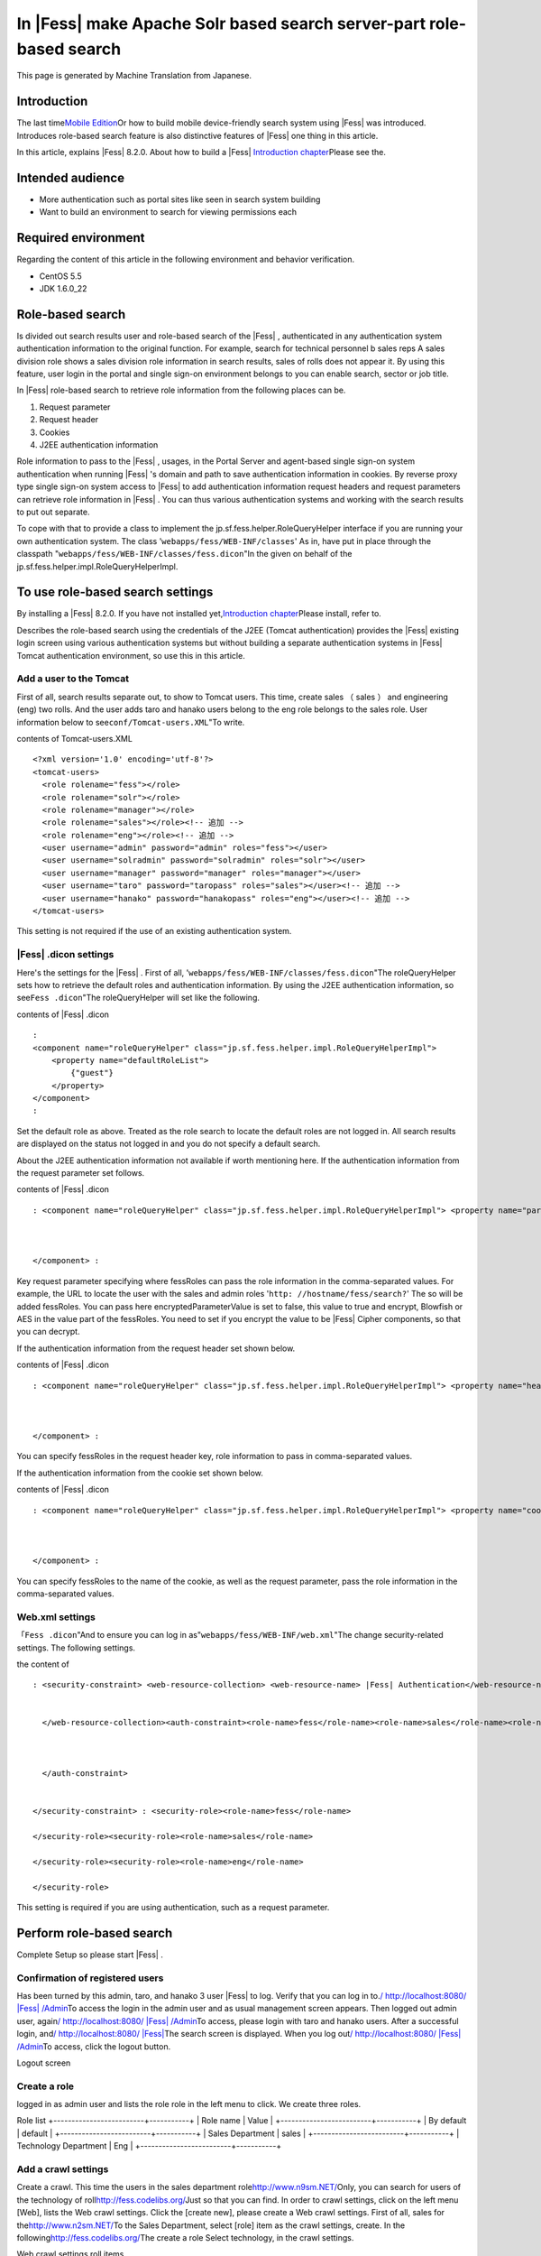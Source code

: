 ===================================================================
In |Fess| make Apache Solr based search server-part role-based search
===================================================================

This page is generated by Machine Translation from Japanese.

Introduction
============

The last time\ `Mobile
Edition <http://codezine.jp/article/detail/4527>`__\ Or how to build
mobile device-friendly search system using |Fess| was introduced.
Introduces role-based search feature is also distinctive features of
|Fess| one thing in this article.

In this article, explains |Fess| 8.2.0. About how to build a
|Fess| \ `Introduction
chapter <http://codezine.jp/article/detail/4526>`__\ Please see the.

Intended audience
=================

-  More authentication such as portal sites like seen in search system
   building

-  Want to build an environment to search for viewing permissions each

Required environment
====================

Regarding the content of this article in the following environment and
behavior verification.

-  CentOS 5.5

-  JDK 1.6.0\_22

Role-based search
=================

Is divided out search results user and role-based search of the |Fess| ,
authenticated in any authentication system authentication information to
the original function. For example, search for technical personnel b
sales reps A sales division role shows a sales division role information
in search results, sales of rolls does not appear it. By using this
feature, user login in the portal and single sign-on environment belongs
to you can enable search, sector or job title.

In |Fess| role-based search to retrieve role information from the
following places can be.

1. Request parameter

2. Request header

3. Cookies

4. J2EE authentication information

Role information to pass to the |Fess| , usages, in the Portal Server and
agent-based single sign-on system authentication when running |Fess| 's
domain and path to save authentication information in cookies. By
reverse proxy type single sign-on system access to |Fess| to add
authentication information request headers and request parameters can
retrieve role information in |Fess| . You can thus various authentication
systems and working with the search results to put out separate.

To cope with that to provide a class to implement the
jp.sf.fess.helper.RoleQueryHelper interface if you are running your own
authentication system. The class '``webapps/fess/WEB-INF/classes``\ ' As
in, have put in place through the classpath
"``webapps/fess/WEB-INF/classes/fess.dicon``\ "In the given on behalf of
the jp.sf.fess.helper.impl.RoleQueryHelperImpl.

To use role-based search settings
=================================

By installing a |Fess| 8.2.0. If you have not installed
yet,\ `Introduction
chapter <http://codezine.jp/article/detail/4526>`__\ Please install,
refer to.

Describes the role-based search using the credentials of the J2EE
(Tomcat authentication) provides the |Fess| existing login screen using
various authentication systems but without building a separate
authentication systems in |Fess| Tomcat authentication environment, so use
this in this article.

Add a user to the Tomcat
------------------------

First of all, search results separate out, to show to Tomcat users. This
time, create sales （ sales ） and engineering (eng) two rolls. And the
user adds taro and hanako users belong to the eng role belongs to the
sales role. User information below to see\ ``conf/Tomcat-users.XML``"To
write.

contents of Tomcat-users.XML
::

    <?xml version='1.0' encoding='utf-8'?>
    <tomcat-users>
      <role rolename="fess"></role>
      <role rolename="solr"></role>
      <role rolename="manager"></role>
      <role rolename="sales"></role><!-- 追加 -->
      <role rolename="eng"></role><!-- 追加 -->
      <user username="admin" password="admin" roles="fess"></user>
      <user username="solradmin" password="solradmin" roles="solr"></user>
      <user username="manager" password="manager" roles="manager"></user>
      <user username="taro" password="taropass" roles="sales"></user><!-- 追加 -->
      <user username="hanako" password="hanakopass" roles="eng"></user><!-- 追加 -->
    </tomcat-users>

This setting is not required if the use of an existing authentication
system.

|Fess| .dicon settings
-------------------

Here's the settings for the |Fess| . First of all,
'``webapps/fess/WEB-INF/classes/fess.dicon``"The roleQueryHelper sets
how to retrieve the default roles and authentication information. By
using the J2EE authentication information, so see\ ``Fess .dicon``"The
roleQueryHelper will set like the following.

contents of |Fess| .dicon
::

    :
    <component name="roleQueryHelper" class="jp.sf.fess.helper.impl.RoleQueryHelperImpl">
        <property name="defaultRoleList">
            {"guest"}
        </property>
    </component>
    :

Set the default role as above. Treated as the role search to locate the
default roles are not logged in. All search results are displayed on the
status not logged in and you do not specify a default search.

About the J2EE authentication information not available if worth
mentioning here. If the authentication information from the request
parameter set follows.

contents of |Fess| .dicon
::

    : <component name="roleQueryHelper" class="jp.sf.fess.helper.impl.RoleQueryHelperImpl"> <property name="parameterKey">"fessRoles"</property>,<property name="encryptedParameterValue">false</property> <property name="defaultRoleList"> {guest}</property> 
        
        
        
    </component> :

Key request parameter specifying where fessRoles can pass the role
information in the comma-separated values. For example, the URL to
locate the user with the sales and admin roles
'``http: //hostname/fess/search?``\ ' The so will be added fessRoles.
You can pass here encryptedParameterValue is set to false, this value to
true and encrypt, Blowfish or AES in the value part of the fessRoles.
You need to set if you encrypt the value to be |Fess| Cipher components, so
that you can decrypt.

If the authentication information from the request header set shown
below.

contents of |Fess| .dicon
::

    : <component name="roleQueryHelper" class="jp.sf.fess.helper.impl.RoleQueryHelperImpl"> <property name="headerKey">"fessRoles"</property>,<property name="encryptedParameterValue">false</property> <property name="defaultRoleList"> {guest}</property> 
        
        
        
    </component> :

You can specify fessRoles in the request header key, role information to
pass in comma-separated values.

If the authentication information from the cookie set shown below.

contents of |Fess| .dicon
::

    : <component name="roleQueryHelper" class="jp.sf.fess.helper.impl.RoleQueryHelperImpl"> <property name="cookieKey">"fessRoles"</property>,<property name="encryptedParameterValue">false</property> <property name="defaultRoleList"> {guest}</property> 
        
        
        
    </component> :

You can specify fessRoles to the name of the cookie, as well as the
request parameter, pass the role information in the comma-separated
values.

Web.xml settings
----------------

「\ ``Fess .dicon``"And to ensure you can log in
as"``webapps/fess/WEB-INF/web.xml``\ "The change security-related
settings. The following settings.

the content of
::

    : <security-constraint> <web-resource-collection> <web-resource-name> |Fess| Authentication</web-resource-name><url-pattern>/login/login</url-pattern>
        
        
      </web-resource-collection><auth-constraint><role-name>fess</role-name><role-name>sales</role-name><role-name>eng</role-name> 
        
        
        
      </auth-constraint> 
      
      
    </security-constraint> : <security-role><role-name>fess</role-name>
      
    </security-role><security-role><role-name>sales</role-name>
      
    </security-role><security-role><role-name>eng</role-name>
      
    </security-role>

This setting is required if you are using authentication, such as a
request parameter.

Perform role-based search
=========================

Complete Setup so please start |Fess| .

Confirmation of registered users
--------------------------------

Has been turned by this admin, taro, and hanako 3 user |Fess| to log.
Verify that you can log in to.\ `/
http://localhost:8080/ |Fess| /Admin <http://localhost:8080/fess/admin/>`__\ To
access the login in the admin user and as usual management screen
appears. Then logged out admin user, again\ `/
http://localhost:8080/ |Fess| /Admin <http://localhost:8080/fess/admin/>`__\ To
access, please login with taro and hanako users. After a successful
login, and\ `/
http://localhost:8080/ |Fess| <http://localhost:8080/fess/>`__\ The search
screen is displayed. When you log out\ `/
http://localhost:8080/ |Fess| /Admin <http://localhost:8080/fess/admin/>`__\ To
access, click the logout button.

Logout screen
|image0|

Create a role
-------------

logged in as admin user and lists the role role in the left menu to
click. We create three roles.

Role list
+-------------------------+-----------+
| Role name               | Value     |
+-------------------------+-----------+
| By default              | default   |
+-------------------------+-----------+
| Sales Department        | sales     |
+-------------------------+-----------+
| Technology Department   | Eng       |
+-------------------------+-----------+

Add a crawl settings
--------------------

Create a crawl. This time the users in the sales department
role\ `http://www.n9sm.NET/ <http://www.n2sm.net/>`__\ Only, you can
search for users of the technology of
roll\ `http://fess.codelibs.org/ <http://fess.codelibs.org/>`__\ Just so
that you can find. In order to crawl settings, click on the left menu
[Web], lists the Web crawl settings. Click the [create new], please
create a Web crawl settings. First of all, sales for
the\ `http://www.n2sm.NET/ <http://www.n2sm.net/>`__\ To the Sales
Department, select [role] item as the crawl settings, create. In the
following\ `http://fess.codelibs.org/ <http://fess.codelibs.org/>`__\ The
create a role Select technology, in the crawl settings.

Web crawl settings roll items
|image1|

Crawl started
-------------

Registration after the crawl settings, click System settings on the left
menu, click the Start button in the system settings screen, starts to
crawl. While wait for crawl to complete.

Search
------

After crawling,\ `/
http://localhost:8080/ |Fess| <http://localhost:8080/fess/>`__\ To make
sure that search word, such as "fess" access, not logged in, search
results are displayed. Then logged in taro, as well as search. for taro
user has a sales
role\ `http://www.n9sm.NET/ <http://www.n2sm.net/>`__\ The only search
results are displayed.

Search screen in the sales role
|image2|

Taro user logout, please login with hanako users. Destination and so
have eng role hanako users as well as search
and\ `http://fess.codelibs.org/ <http://fess.codelibs.org/>`__\ The only
search results are displayed.

in the Eng role search screen
|image3|

Summary
=======

I introduced about the security features of the |Fess| in role-based
search. I think various authentication systems to accommodate because
mainly covers the J2EE authentication information by using role-based
search, but the passing of authentication information to the |Fess| 
general implementation. It is possible to realize systems so each
attribute in the user search results out into the corporate portal site
or shared folder browsing permissions per search is required.

Next offers |Fess| of Ajax functions are introduced here.

Reference material
==================

-  `Fess <http://fess.codelibs.org/ja/>`__

.. |image0| image:: ../../../resources/images/en/article/3/logout.png
.. |image1| image:: ../../../resources/images/en/article/3/crawl-conf-role.png
.. |image2| image:: ../../../resources/images/en/article/3/search-by-sales.png
.. |image3| image:: ../../../resources/images/en/article/3/search-by-eng.png
